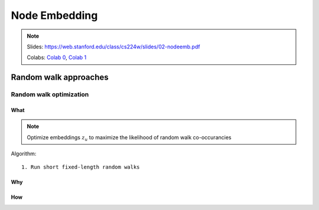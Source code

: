 Node Embedding
==============

.. note::

    Slides: https://web.stanford.edu/class/cs224w/slides/02-nodeemb.pdf

    Colabs: `Colab 0 <https://colab.research.google.com/drive/10-8W1e_WOX4-YocROm8tHbtmn1frUf2S>`_, `Colab 1 <https://colab.research.google.com/drive/1vvIoEqxGl1naopTZbh4bmCOLEiCxvcQq>`_


Random walk approaches
----------------------

Random walk optimization
^^^^^^^^^^^^^^^^^^^^^^^^

What
""""

.. note::
    Optimize embeddings :math:`z_u` to maximize the likelihood of random walk co-occurancies


Algorithm::
    
    1. Run short fixed-length random walks

Why
"""


How
"""

